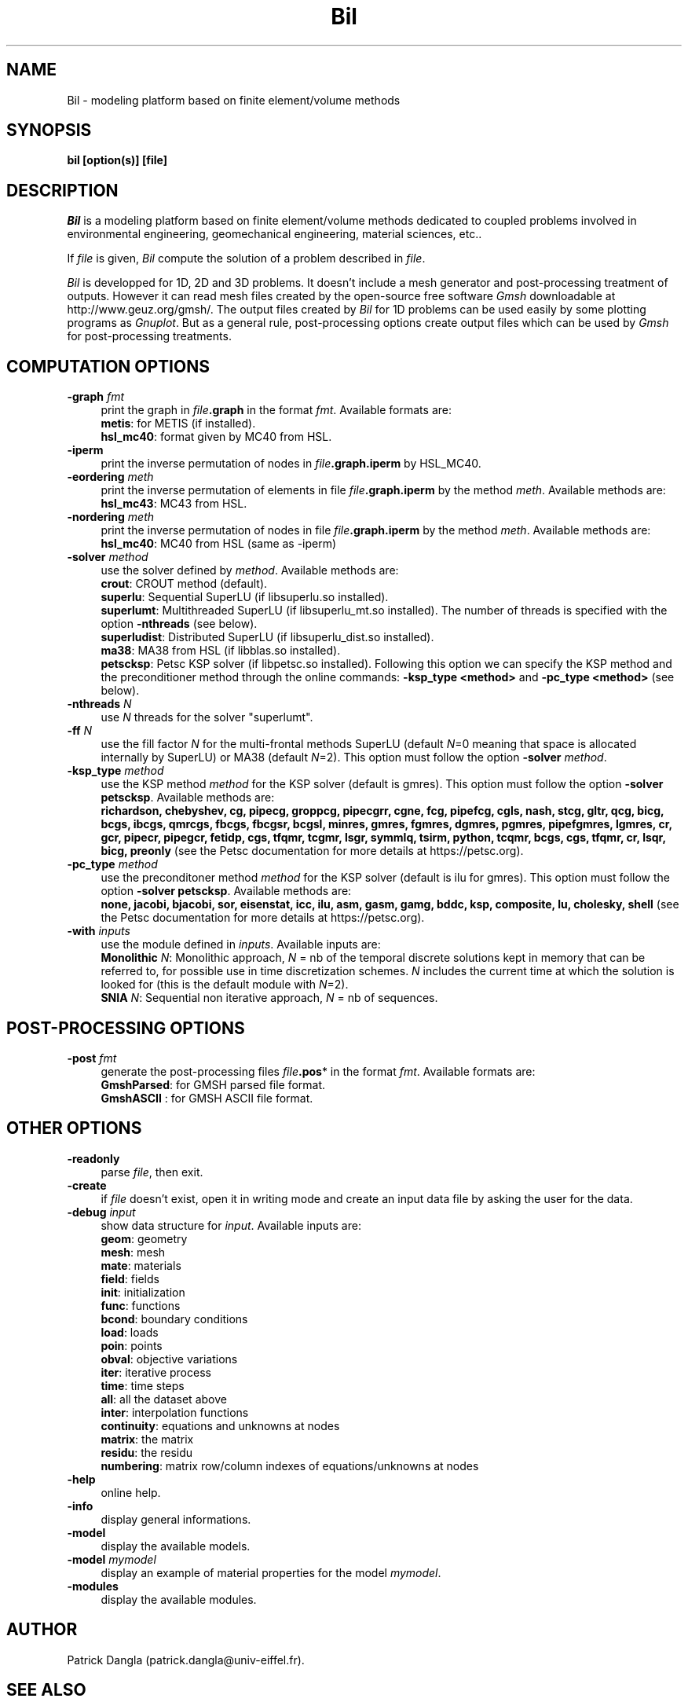 .\"    Copyright (C) 2002 Patrick Dangla
.\"
.\"    This file is part of the program BIL.
.\"
.\"    This program is free software; you can redistribute it and/or modify
.\"    it under the terms of the GNU General Public License as published by
.\"    the Free Software Foundation; either version 2 of the License, or
.\"    (at your option) any later version.
.\"
.\"    This program is distributed in the hope that it will be useful,
.\"    but WITHOUT ANY WARRANTY; without even the implied warranty of
.\"    MERCHANTABILITY or FITNESS FOR A PARTICULAR PURPOSE.  See the
.\"    GNU General Public License for more details.
.\"
.\"    You should have received a copy of the GNU General Public License
.\"    along with this program; if not, write to the Free Software
.\"    Foundation, Inc., 59 Temple Place, Suite 330, Boston, MA  02111-1307  USA
.\"
.\"    $Id: bil.1,v 1.1 2004/07/01 22:23:11 dangla Exp $
.\"
.TH Bil 1 "21 Sept 2004" "Bil 2.0" "Bil Manual Pages"
.UC 4



.SH NAME
Bil \- modeling platform based on finite element/volume methods



.SH SYNOPSIS
.B bil [option(s)] [file]



.SH DESCRIPTION
\fIBil\fR is a modeling platform based on finite element/volume methods 
dedicated to coupled problems involved in environmental engineering, 
geomechanical engineering, material sciences, etc..

.PP

If \fIfile\fR is given, \fIBil\fR compute the solution of a problem 
described in \fIfile\fR.

.PP

\fIBil\fR is developped for 1D, 2D and 3D problems. It doesn't include 
a mesh generator and post-processing treatment of outputs. However it 
can read mesh files 
created by the open-source free software \fIGmsh\fR downloadable at 
http://www.geuz.org/gmsh/.
The output files created by \fIBil\fR for 1D problems can be used easily 
by some plotting programs as \fIGnuplot\fR. But as a general rule, 
post-processing options create output files which can be used by 
\fIGmsh\fR for post-processing treatments.



.SH COMPUTATION OPTIONS

.TP 4
.B \-graph \fIfmt\fR
print the graph in \fIfile\fR\fB.graph\fR in the format \fIfmt\fR. Available formats are:
.RS
\fBmetis\fR: for METIS (if installed).
.RE
.RS
\fBhsl_mc40\fR: format given by MC40 from HSL.
.RE

.TP 4
.B \-iperm
print the inverse permutation of nodes in \fIfile\fR\fB.graph.iperm\fR by HSL_MC40.

.TP 4
.B \-eordering \fImeth\fR
print the inverse permutation of elements in file \fIfile\fR\fB.graph.iperm\fR 
by the method \fImeth\fR. Available methods are:
.RS
\fBhsl_mc43\fR: MC43 from HSL.
.RE

.TP 4
.B \-nordering \fImeth\fR
print the inverse permutation of nodes in file \fIfile\fR\fB.graph.iperm\fR 
by the method \fImeth\fR. Available methods are:
.RS
\fBhsl_mc40\fR: MC40 from HSL (same as -iperm)
.RE

.TP 4
.B \-solver \fImethod\fR
use the solver defined by \fImethod\fR. Available methods are:
.RS
\fBcrout\fR: CROUT method (default).
.RE
.RS
\fBsuperlu\fR: Sequential SuperLU (if libsuperlu.so installed).
.RE
.RS
\fBsuperlumt\fR: Multithreaded SuperLU (if libsuperlu_mt.so installed). The number of threads is specified with the option \fB-nthreads\fR (see below).
.RE
.RS
\fBsuperludist\fR: Distributed SuperLU (if libsuperlu_dist.so installed).
.RE
.RS
\fBma38\fR: MA38 from HSL (if libblas.so installed).
.RE
.RS
\fBpetscksp\fR: Petsc KSP solver (if libpetsc.so installed). Following this option we can specify the KSP method and the preconditioner method through the online commands: \fB-ksp_type <method>\fR and \fB-pc_type <method>\fR (see below).
.RE

.TP 4
.B \-nthreads \fIN\fR
use \fIN\fR threads for the solver "superlumt".

.TP 4
.B \-ff \fIN\fR
use the fill factor \fIN\fR for the multi-frontal methods SuperLU (default \fIN\fR=0 meaning that space is allocated internally by SuperLU) or MA38 (default \fIN\fR=2). This option must follow the option \fB-solver\fR \fImethod\fR.

.TP 4
.B \-ksp_type \fImethod\fR
use the KSP method \fImethod\fR for the KSP solver (default is gmres). This option must follow the option \fB-solver petscksp\fR. Available methods are:
.RS
\fBrichardson, chebyshev, cg, pipecg, groppcg, pipecgrr, cgne, fcg, pipefcg, cgls, nash, stcg, gltr, qcg, bicg, bcgs, ibcgs, qmrcgs, fbcgs, fbcgsr, bcgsl, minres, gmres, fgmres, dgmres, pgmres, pipefgmres, lgmres, cr, gcr, pipecr, pipegcr, fetidp, cgs, tfqmr, tcgmr, lsgr, symmlq, tsirm, python, tcqmr, bcgs, cgs, tfqmr, cr, lsqr, bicg, preonly\fR (see the Petsc documentation for more details at https://petsc.org).
.RE

.TP 4
.B \-pc_type \fImethod\fR
use the preconditoner method \fImethod\fR for the KSP solver (default is ilu for gmres). This option must follow the option \fB-solver petscksp\fR. Available methods are:
.RS
\fBnone, jacobi, bjacobi, sor, eisenstat, icc, ilu, asm, gasm, gamg, bddc, ksp, composite, lu, cholesky, shell\fR (see the Petsc documentation for more details at https://petsc.org).
.RE

.TP 4
.B \-with \fIinputs\fR
use the module defined in \fIinputs\fR. Available inputs are:
.RS
\fBMonolithic\fR \fIN\fR: Monolithic approach, \fIN\fR = nb of the temporal discrete solutions kept in memory that can be referred to, for possible use in time discretization schemes. \fIN\fR includes the current time at which the solution is looked for (this is the default module with \fIN\fR=2).
.RE
.RS
\fBSNIA\fR \fIN\fR: Sequential non iterative approach, \fIN\fR = nb of sequences.
.RE



.SH POST-PROCESSING OPTIONS

.TP 4
.B \-post \fIfmt\fR
generate the post-processing files \fIfile\fR\fB.pos\fR* in the format \fIfmt\fR. Available formats are: 
.RS
\fBGmshParsed\fR: for GMSH parsed file format.
.RE
.RS
\fBGmshASCII\fR : for GMSH ASCII file format.
.RE



.SH OTHER OPTIONS

.TP 4
.B \-readonly
parse \fIfile\fR, then exit. 

.TP 4
.B \-create
if \fIfile\fR doesn't exist, open it in writing mode and create an input data file by asking the user for the data.

.TP 4
.B \-debug \fIinput\fR
show data structure for \fIinput\fR. Available inputs are:
.RS
\fBgeom\fR: geometry
.RE
.RS
\fBmesh\fR: mesh
.RE
.RS
\fBmate\fR: materials
.RE
.RS
\fBfield\fR: fields
.RE
.RS
\fBinit\fR: initialization
.RE
.RS
\fBfunc\fR: functions
.RE
.RS
\fBbcond\fR: boundary conditions
.RE
.RS
\fBload\fR: loads
.RE
.RS
\fBpoin\fR: points
.RE
.RS
\fBobval\fR: objective variations
.RE
.RS
\fBiter\fR: iterative process
.RE
.RS
\fBtime\fR: time steps
.RE
.RS
\fBall\fR: all the dataset above
.RE
.RS
\fBinter\fR: interpolation functions
.RE
.RS
\fBcontinuity\fR: equations and unknowns at nodes
.RE
.RS
\fBmatrix\fR: the matrix
.RE
.RS
\fBresidu\fR: the residu
.RE
.RS
\fBnumbering\fR: matrix row/column indexes of equations/unknowns at nodes
.RE


.TP 4
.B \-help
online help.

.TP 4
.B \-info
display general informations.

.TP 4
.B \-model
display the available models.

.TP 4
.B \-model \fImymodel\fR
display an example of material properties for the model \fImymodel\fR.

.TP 4
.B \-modules
display the available modules.



.SH AUTHOR
Patrick Dangla (patrick.dangla@univ-eiffel.fr).



.SH SEE ALSO
The full documentation for Bil is maintained as a Texinfo manual. If the
\fBinfo\fR and \fBbil\fR are properly installed at your site, the command
.IP
.B info bil
.PP
should give you access to the complete manual.
